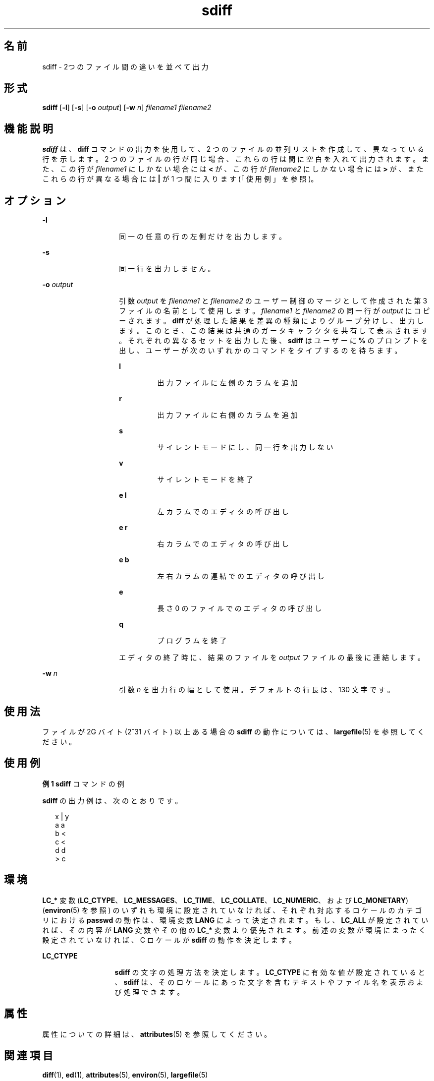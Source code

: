 '\" te
.\"  Copyright 1989 AT&T Copyright (c) 1996, Sun Microsystems, Inc. All Rights Reserved
.TH sdiff 1 "1996 年 12 月 20 日" "SunOS 5.11" "ユーザーコマンド"
.SH 名前
sdiff \- 2つのファイル間の違いを並べて出力
.SH 形式
.LP
.nf
\fBsdiff\fR [\fB-l\fR] [\fB-s\fR] [\fB-o\fR \fIoutput\fR] [\fB-w\fR \fIn\fR] \fIfilename1\fR \fIfilename2\fR
.fi

.SH 機能説明
.sp
.LP
\fBsdiff\fR は、 \fBdiff\fR コマンドの出力を使用して、2 つのファイルの並列リストを作成して、異なっている行を示します。2 つのファイルの行が同じ場合、これらの行は間に空白を 入れて出力されます。 また、この行が \fIfilename1\fR にしかない場合には \fB<\fR が、この行が \fIfilename2\fR にしかない場合には \fB>\fR が、またこれらの行が異なる場合には \fB|\fR が 1 つ間に入ります(「使用例」を参照)。\fB\fR
.SH オプション
.sp
.ne 2
.mk
.na
\fB\fB-l\fR\fR
.ad
.RS 14n
.rt  
同一の任意の行の左側だけを出力します。
.RE

.sp
.ne 2
.mk
.na
\fB\fB-s\fR\fR
.ad
.RS 14n
.rt  
同一行を出力しません。
.RE

.sp
.ne 2
.mk
.na
\fB\fB-o\fR\fI output\fR \fR
.ad
.RS 14n
.rt  
引数 \fIoutput\fR を \fIfilename1\fR と \fIfilename2\fR のユーザー制御のマージとして作成された第 3 ファイルの名前として使用します。\fIfilename1\fR と \fIfilename2\fR の同一行が \fIoutput\fR にコピーされます。\fBdiff\fR が処理した結果を差異の種類によりグループ分けし、出力します。 このとき、この結果は共通のガータキャラクタを共有して表示されます。それぞれの異なるセットを出力した後、 \fBsdiff\fR はユーザーに \fB%\fR のプロンプトを出し、ユーザーが次のいずれかのコマンドをタイプするのを待ちます。
.sp
.ne 2
.mk
.na
\fB\fBl\fR\fR
.ad
.RS 7n
.rt  
出力ファイルに左側のカラムを追加
.RE

.sp
.ne 2
.mk
.na
\fB\fBr\fR\fR
.ad
.RS 7n
.rt  
出力ファイルに右側のカラムを追加
.RE

.sp
.ne 2
.mk
.na
\fB\fBs\fR\fR
.ad
.RS 7n
.rt  
サイレントモードにし、同一行を出力しない
.RE

.sp
.ne 2
.mk
.na
\fB\fBv\fR\fR
.ad
.RS 7n
.rt  
サイレントモードを終了
.RE

.sp
.ne 2
.mk
.na
\fB\fBe l\fR\fR
.ad
.RS 7n
.rt  
左カラムでのエディタの呼び出し
.RE

.sp
.ne 2
.mk
.na
\fB\fBe r\fR\fR
.ad
.RS 7n
.rt  
右カラムでのエディタの呼び出し
.RE

.sp
.ne 2
.mk
.na
\fB\fBe b\fR\fR
.ad
.RS 7n
.rt  
左右カラムの連結でのエディタの呼び出し
.RE

.sp
.ne 2
.mk
.na
\fB\fBe\fR\fR
.ad
.RS 7n
.rt  
長さ 0 のファイルでのエディタの呼び出し
.RE

.sp
.ne 2
.mk
.na
\fB\fBq\fR\fR
.ad
.RS 7n
.rt  
プログラムを終了
.RE

エディタの終了時に、結果のファイルを \fIoutput\fR ファイルの最後に連結します。
.RE

.sp
.ne 2
.mk
.na
\fB\fB-w\fR\fI n\fR \fR
.ad
.RS 14n
.rt  
引数 \fIn\fR を出力行の幅として使用。デフォルトの行長は、 130 文字です。
.RE

.SH 使用法
.sp
.LP
ファイルが 2G バイト (2^31 バイト) 以上ある場合の \fBsdiff\fR の動作については、 \fBlargefile\fR(5) を参照してください。
.SH 使用例
.LP
\fB例 1 \fR\fBsdiff\fR  コマンドの例
.sp
.LP
\fBsdiff\fR の出力例は、次のとおりです。

.sp
.in +2
.nf
x   |   y
a       a
b   <
c   <
d       d
    >   c
.fi
.in -2
.sp

.SH 環境
.sp
.LP
\fBLC_*\fR 変数 (\fBLC_CTYPE\fR、\fBLC_MESSAGES\fR、\fBLC_TIME\fR、\fBLC_COLLATE\fR、\fBLC_NUMERIC\fR、および \fBLC_MONETARY\fR) (\fBenviron\fR(5) を参照) のいずれも環境に設定されていなければ、それぞれ対応するロケールのカテゴリにおける \fBpasswd\fR の動作は、環境変数 \fBLANG\fR によって決定されます。もし、\fBLC_ALL\fR が設定されていれば、その内容が \fBLANG\fR 変数やその他の \fBLC_*\fR 変数より優先されます。前述の変数が環境にまったく設定されていなければ、 C ロケールが \fBsdiff\fR の動作を決定します。
.sp
.ne 2
.mk
.na
\fB\fBLC_CTYPE\fR \fR
.ad
.RS 13n
.rt  
\fBsdiff\fR の文字の処理方法を決定します。\fBLC_CTYPE\fR に有効な値が設定されていると、 \fBsdiff\fR は、その ロケール にあった文字を含むテキストやファイル名を表示および処理できます。
.RE

.SH 属性
.sp
.LP
属性についての詳細は、\fBattributes\fR(5) を参照してください。
.sp

.sp
.TS
tab() box;
lw(2.75i) lw(2.75i) 
lw(2.75i) lw(2.75i) 
.
\fB属性タイプ\fR\fB属性値\fR
使用条件system/core-os
CSI有効
.TE

.SH 関連項目
.sp
.LP
\fBdiff\fR(1), \fBed\fR(1), \fBattributes\fR(5), \fBenviron\fR(5), \fBlargefile\fR(5)
